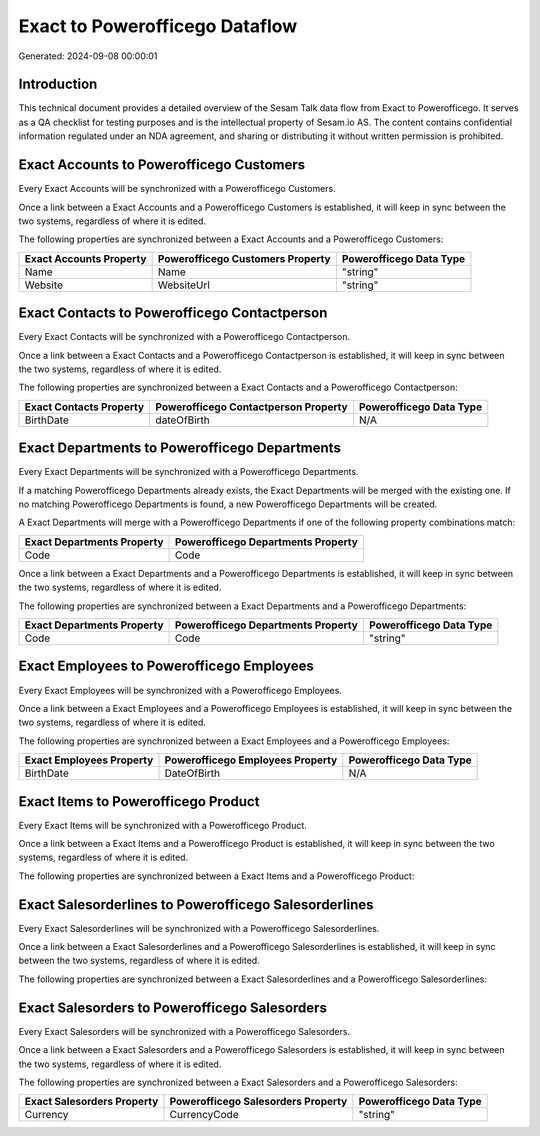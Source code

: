 ===============================
Exact to Powerofficego Dataflow
===============================

Generated: 2024-09-08 00:00:01

Introduction
------------

This technical document provides a detailed overview of the Sesam Talk data flow from Exact to Powerofficego. It serves as a QA checklist for testing purposes and is the intellectual property of Sesam.io AS. The content contains confidential information regulated under an NDA agreement, and sharing or distributing it without written permission is prohibited.

Exact Accounts to Powerofficego Customers
-----------------------------------------
Every Exact Accounts will be synchronized with a Powerofficego Customers.

Once a link between a Exact Accounts and a Powerofficego Customers is established, it will keep in sync between the two systems, regardless of where it is edited.

The following properties are synchronized between a Exact Accounts and a Powerofficego Customers:

.. list-table::
   :header-rows: 1

   * - Exact Accounts Property
     - Powerofficego Customers Property
     - Powerofficego Data Type
   * - Name
     - Name
     - "string"
   * - Website
     - WebsiteUrl
     - "string"


Exact Contacts to Powerofficego Contactperson
---------------------------------------------
Every Exact Contacts will be synchronized with a Powerofficego Contactperson.

Once a link between a Exact Contacts and a Powerofficego Contactperson is established, it will keep in sync between the two systems, regardless of where it is edited.

The following properties are synchronized between a Exact Contacts and a Powerofficego Contactperson:

.. list-table::
   :header-rows: 1

   * - Exact Contacts Property
     - Powerofficego Contactperson Property
     - Powerofficego Data Type
   * - BirthDate
     - dateOfBirth
     - N/A


Exact Departments to Powerofficego Departments
----------------------------------------------
Every Exact Departments will be synchronized with a Powerofficego Departments.

If a matching Powerofficego Departments already exists, the Exact Departments will be merged with the existing one.
If no matching Powerofficego Departments is found, a new Powerofficego Departments will be created.

A Exact Departments will merge with a Powerofficego Departments if one of the following property combinations match:

.. list-table::
   :header-rows: 1

   * - Exact Departments Property
     - Powerofficego Departments Property
   * - Code
     - Code

Once a link between a Exact Departments and a Powerofficego Departments is established, it will keep in sync between the two systems, regardless of where it is edited.

The following properties are synchronized between a Exact Departments and a Powerofficego Departments:

.. list-table::
   :header-rows: 1

   * - Exact Departments Property
     - Powerofficego Departments Property
     - Powerofficego Data Type
   * - Code
     - Code
     - "string"


Exact Employees to Powerofficego Employees
------------------------------------------
Every Exact Employees will be synchronized with a Powerofficego Employees.

Once a link between a Exact Employees and a Powerofficego Employees is established, it will keep in sync between the two systems, regardless of where it is edited.

The following properties are synchronized between a Exact Employees and a Powerofficego Employees:

.. list-table::
   :header-rows: 1

   * - Exact Employees Property
     - Powerofficego Employees Property
     - Powerofficego Data Type
   * - BirthDate
     - DateOfBirth
     - N/A


Exact Items to Powerofficego Product
------------------------------------
Every Exact Items will be synchronized with a Powerofficego Product.

Once a link between a Exact Items and a Powerofficego Product is established, it will keep in sync between the two systems, regardless of where it is edited.

The following properties are synchronized between a Exact Items and a Powerofficego Product:

.. list-table::
   :header-rows: 1

   * - Exact Items Property
     - Powerofficego Product Property
     - Powerofficego Data Type


Exact Salesorderlines to Powerofficego Salesorderlines
------------------------------------------------------
Every Exact Salesorderlines will be synchronized with a Powerofficego Salesorderlines.

Once a link between a Exact Salesorderlines and a Powerofficego Salesorderlines is established, it will keep in sync between the two systems, regardless of where it is edited.

The following properties are synchronized between a Exact Salesorderlines and a Powerofficego Salesorderlines:

.. list-table::
   :header-rows: 1

   * - Exact Salesorderlines Property
     - Powerofficego Salesorderlines Property
     - Powerofficego Data Type


Exact Salesorders to Powerofficego Salesorders
----------------------------------------------
Every Exact Salesorders will be synchronized with a Powerofficego Salesorders.

Once a link between a Exact Salesorders and a Powerofficego Salesorders is established, it will keep in sync between the two systems, regardless of where it is edited.

The following properties are synchronized between a Exact Salesorders and a Powerofficego Salesorders:

.. list-table::
   :header-rows: 1

   * - Exact Salesorders Property
     - Powerofficego Salesorders Property
     - Powerofficego Data Type
   * - Currency
     - CurrencyCode
     - "string"

